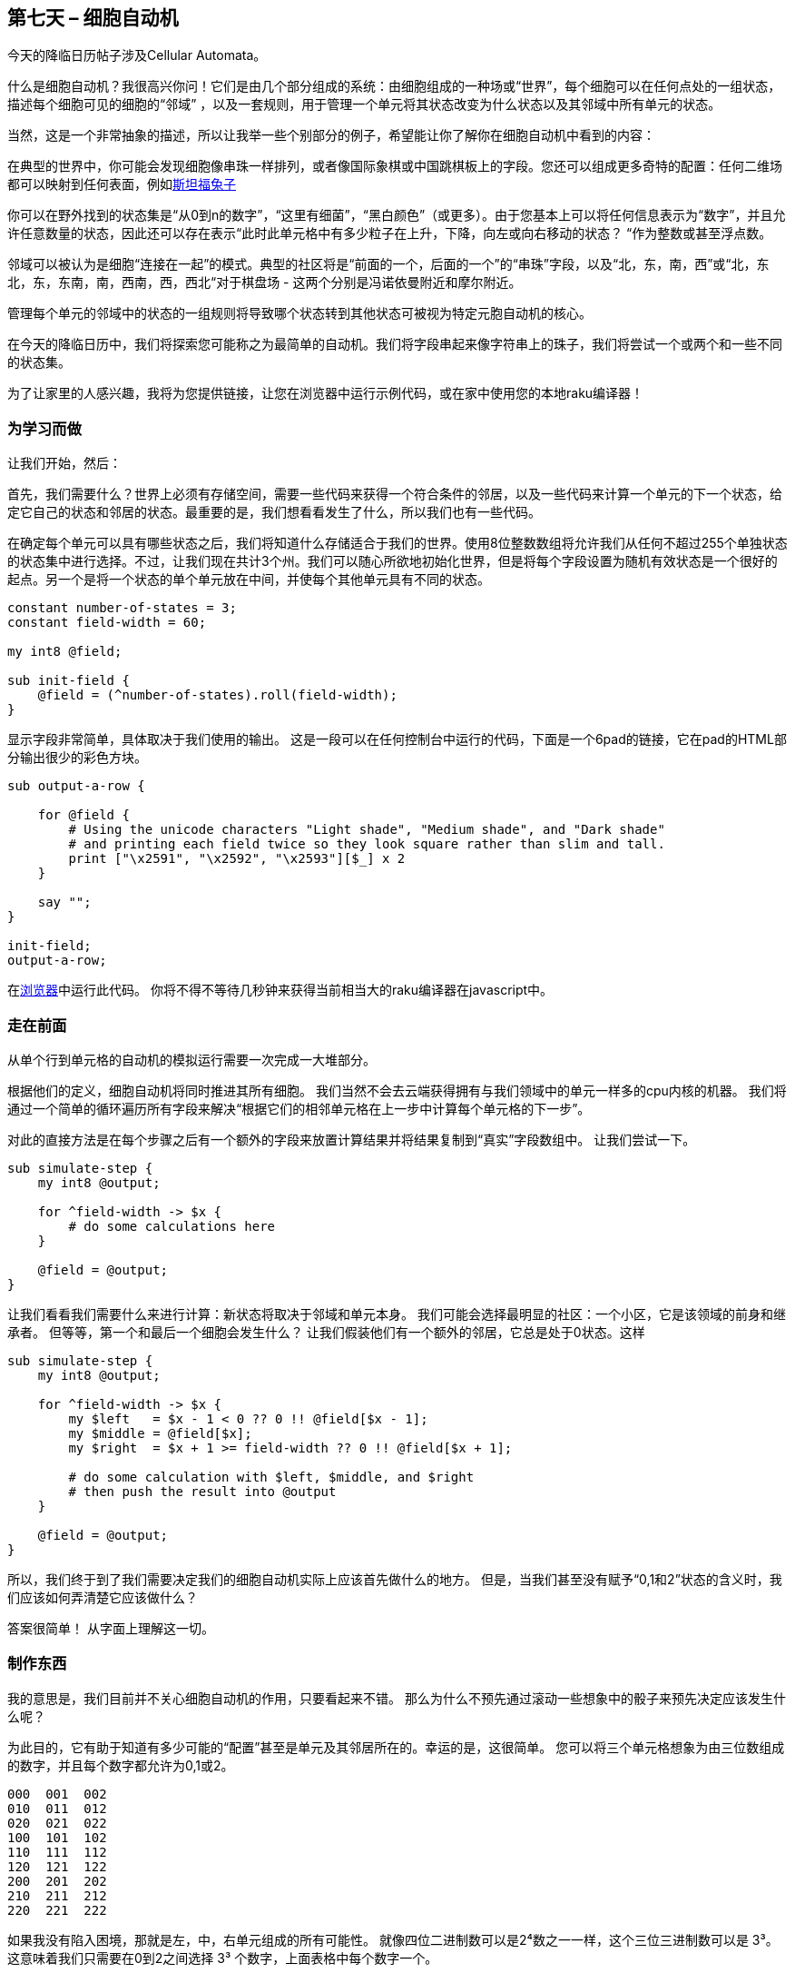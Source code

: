 == 第七天 – 细胞自动机

今天的降临日历帖子涉及Cellular Automata。

什么是细胞自动机？我很高兴你问！它们是由几个部分组成的系统：由细胞组成的一种场或“世界”，每个细胞可以在任何点处的一组状态，描述每个细胞可见的细胞的“邻域” ，以及一套规则，用于管理一个单元将其状态改变为什么状态以及其邻域中所有单元的状态。

当然，这是一个非常抽象的描述，所以让我举一些个别部分的例子，希望能让你了解你在细胞自动机中看到的内容：

在典型的世界中，你可能会发现细胞像串珠一样排列，或者像国际象棋或中国跳棋板上的字段。您还可以组成更多奇特的配置：任何二维场都可以映射到任何表面，例如link:https://en.wikipedia.org/wiki/Stanford_bunny[斯坦福兔子]

你可以在野外找到的状态集是“从0到n的数字”，“这里有细菌”，“黑白颜色”（或更多）。由于您基本上可以将任何信息表示为“数字”，并且允许任意数量的状态，因此还可以存在表示“此时此单元格中有多少粒子在上升，下降，向左或向右移动的状态？ “作为整数或甚至浮点数。

邻域可以被认为是细胞“连接在一起”的模式。典型的社区将是“前面的一个，后面的一个”的“串珠”字段，以及“北，东，南，西”或“北，东北，东，东南，南，西南，西，西北“对于棋盘场 - 这两个分别是冯诺依曼附近和摩尔附近。

管理每个单元的邻域中的状态的一组规则将导致哪个状态转到其他状态可被视为特定元胞自动机的核心。

在今天的降临日历中，我们将探索您可能称之为最简单的自动机。我们将字段串起来像字符串上的珠子，我们将尝试一个或两个和一些不同的状态集。

为了让家里的人感兴趣，我将为您提供链接，让您在浏览器中运行示例代码，或在家中使用您的本地raku编译器！

=== 为学习而做

让我们开始，然后：

首先，我们需要什么？世界上必须有存储空间，需要一些代码来获得一个符合条件的邻居，以及一些代码来计算一个单元的下一个状态，给定它自己的状态和邻居的状态。最重要的是，我们想看看发生了什么，所以我们也有一些代码。

在确定每个单元可以具有哪些状态之后，我们将知道什么存储适合于我们的世界。使用8位整数数组将允许我们从任何不超过255个单独状态的状态集中进行选择。不过，让我们现在共计3个州。我们可以随心所欲地初始化世界，但是将每个字段设置为随机有效状态是一个很好的起点。另一个是将一个状态的单个单元放在中间，并使每个其他单元具有不同的状态。

```raku
constant number-of-states = 3;
constant field-width = 60;

my int8 @field;

sub init-field {
    @field = (^number-of-states).roll(field-width);
}
```

显示字段非常简单，具体取决于我们使用的输出。 这是一段可以在任何控制台中运行的代码，下面是一个6pad的链接，它在pad的HTML部分输出很少的彩色方块。

```raku
sub output-a-row {

    for @field {
        # Using the unicode characters "Light shade", "Medium shade", and "Dark shade"
        # and printing each field twice so they look square rather than slim and tall.
        print ["\x2591", "\x2592", "\x2593"][$_] x 2
    }

    say "";
}

init-field;
output-a-row;
```

在link:https://raku.github.io/6pad/#baa305eff795ed1f7a1957b83a9d4b26[浏览器]中运行此代码。 你将不得不等待几秒钟来获得当前相当大的raku编译器在javascript中。

=== 走在前面

从单个行到单元格的自动机的模拟运行需要一次完成一大堆部分。

根据他们的定义，细胞自动机将同时推进其所有细胞。 我们当然不会去云端获得拥有与我们领域中的单元一样多的cpu内核的机器。 我们将通过一个简单的循环遍历所有字段来解决“根据它们的相邻单元格在上一步中计算每个单元格的下一步”。

对此的直接方法是在每个步骤之后有一个额外的字段来放置计算结果并将结果复制到“真实”字段数组中。 让我们尝试一下。

```raku
sub simulate-step {
    my int8 @output;

    for ^field-width -> $x {
        # do some calculations here
    }
    
    @field = @output;
}
```

让我们看看我们需要什么来进行计算：新状态将取决于邻域和单元本身。 我们可能会选择最明显的社区：一个小区，它是该领域的前身和继承者。 但等等，第一个和最后一个细胞会发生什么？ 让我们假装他们有一个额外的邻居，它总是处于0状态。这样

```raku
sub simulate-step {
    my int8 @output;
  
    for ^field-width -> $x {
        my $left   = $x - 1 < 0 ?? 0 !! @field[$x - 1];
        my $middle = @field[$x];
        my $right  = $x + 1 >= field-width ?? 0 !! @field[$x + 1];
        
        # do some calculation with $left, $middle, and $right
        # then push the result into @output
    }
    
    @field = @output;
}
```

所以，我们终于到了我们需要决定我们的细胞自动机实际上应该首先做什么的地方。 但是，当我们甚至没有赋予“0,1和2”状态的含义时，我们应该如何弄清楚它应该做什么？

答案很简单！ 从字面上理解这一切。

=== 制作东西

我的意思是，我们目前并不关心细胞自动机的作用，只要看起来不错。 那么为什么不预先通过滚动一些想象中的骰子来预先决定应该发生什么呢？

为此目的，它有助于知道有多少可能的“配置”甚至是单元及其邻居所在的。幸运的是，这很简单。 您可以将三个单元格想象为由三位数组成的数字，并且每个数字都允许为0,1或2。

```
000  001  002
010  011  012
020  021  022
100  101  102
110  111  112
120  121  122
200  201  202
210  211  212
220  221  222
```

如果我没有陷入困境，那就是左，中，右单元组成的所有可能性。 就像四位二进制数可以是2⁴数之一一样，这个三位三进制数可以是  3³。 这意味着我们只需要在0到2之间选择  3³ 个数字，上面表格中每个数字一个。

这样做真的很愉快！

```raku
my int8 @lookup-table = (^number-of-states).roll(3³);
```

并且给定 `$left`，`$middle` 和 `$right` 变量，我们可以将第一个与9相乘，第二个与3相乘，并将三者相加以获得查询表中的索引：

```raku
sub simulate-step {
    my int8 @output;
  
    for ^field-width -> $x {
        my $left   = $x - 1 < 0 ?? 0 !! @field[$x - 1];
        my $middle = @field[$x];
        my $right  = $x + 1 >= field-width ?? 0 !! @field[$x + 1];
        
        my $index = $left * 9 + $middle * 3 + $right;
        
        @output.push(@lookup-table[$index]);
    }
    
    @field = @output;
}
```

运行这个已经让我们看起来很闪亮。 我们需要做的就是连接潜艇：

```raku
constant number-of-states = 3;
constant field-width = 60;

my int8 @field;

sub init-field {
    @field = (^number-of-states).roll(field-width);
}
init-field;

sub output-a-row {

    for @field {
        # Using the unicode characters "Light shade", "Medium shade", and "Dark shade"
        # and printing each field twice so they look square rather than slim and tall.
        print ["\x2591", "\x2592", "\x2593"][$_] x 2
    }

    say "";
}

my int8 @lookup-table = (^number-of-states).roll(3³);

sub simulate-step {
    my int8 @output;
  
    for ^field-width -> $x {
        my $left   = $x - 1 < 0 ?? 0 !! @field[$x - 1];
        my $middle = @field[$x];
        my $right  = $x + 1 >= field-width ?? 0 !! @field[$x + 1];
        
        my $index = $left * 9 + $middle * 3 + $right;
        
        @output.push(@lookup-table[$index]);
    }
    
    @field = @output;
}

for ^100 {
    simulate-step;
    output-a-row;
}
```

结果在某些时候看起来非常有趣！ 当然，我们需要通过随机查找表获得幸运。 如果你有很多无趣的东西，我喜欢这里的一个：

```raku
my int8 @lookup-table = <0 0 2 0 0 0 1 2 0 0 1 1 2 1 1 2 1 1 1 0 1 2 2 0 2 1 1>;
```

这里是link:https://raku.github.io/6pad/#cb1856d301959e3d3dca95925eab2bee[6pad]的链接，您可以在浏览器中试用它。

第三，这是我的机器的截图，以防您在移动设备上阅读或其他无法运行raku的内容。

!link:https://rakuadvent.files.wordpress.com/2018/12/fish-tmp_112.png[img]

=== 改变

现在我们的模拟器完成了它应该做的事情，让我们通过一些调整获得一些乐趣。

首先，让我们看看增加不同状态数量需要做些什么：

```raku
constant number-of-states = 4;

# the size of the lookup table should be based on the number of states
my int8 @lookup-table = (^number-of-states).roll(number-of-states³);

sub output-a-row {

    for @field {
        # add unicode character "Full block" for the fourth state
        print ["\x2591", "\x2592", "\x2593", "\x2588"][$_] x 2
    }

    say "";
}
```

并且计算也需要基于状态数进行计算：

```raku
my $index = $left * number-of-states * number-of-states
            + $middle * number-of-states
            + $right;
```

那已经是它了！ 到目前为止，甚至都不是很难。

=== 改变邻居

现在这个更有趣了。 更改邻域将需要我们的计算循环来为索引计算获取更多变量，并且查找表也将再次更改其大小。

让我们回到3个状态而不是4个状态，用一个只有一个单元格的单元替换邻域：我们将采用单元格的前任及其后继者，但忽略单元格本身。 然后我们添加了前任的前任和后继者的继任者：

```raku
# three states, but four neighbors
constant number-of-states = 3;
constant number-of-neighbors = 4;

# ...

# exponentiate number-of-states with number-of-neighbors, like
# you would to get a number-of-neighbors number in base number-of-states.
my int8 @lookup-table = (^number-of-states).roll(number-of-states ** number-of-neighbors);

sub simulate-step {
   my int8 @output;

   for ^field-width -> $x {
       my $leftleft   = $x <= 1 ?? 0 !! @field[$x - 2];
       my $left       = $x == 0 ?? 0 !! @field[$x - 1];

       my $right      = $x == field-width - 1 ?? 0 !! @field[$x + 1];
       my $rightright = $x >= field-width - 2 ?? 0 !! @field[$x + 2];

       # many multiplications later ...
       my $index = $leftleft * number-of-states * number-of-states * number-of-states
                   + $left   * number-of-states * number-of-states
                   + $right  * number-of-states
                   + $rightright;

       @output.push(@lookup-table[$index]);
   }

   @field = @output;
}
```

!link:https://rakuadvent.files.wordpress.com/2018/12/fish-tmp_113.png[img]

这是试用它的 link:https://raku.github.io/6pad/#98c06c9c9aafaf36c9c4fbf320d9c9cc[6pad]

可悲的是，它似乎只是让输出变得更加混乱。

=== 优化机会？

目前，代码是高性能和可读性之间的折衷。 它也可能看起来像这样：

```raku
for (0, |@field, 0).rotor(3 => -2) -> ($left, $middle, $right) {
    my $index = :3[$right, $middle, $left];
}
```

虽然我的直觉告诉我，这会明显变慢。

但是我们可以使代码更快一点，甚至不会牺牲太多的可读性！

有一件事我们的计算循环太多了：数组访问！ 连续三次访问每个单元格：一旦它变为 `$right`，再次变为 `$middle`，另一次变为 `$left`。

那么我们怎样才能做得更好呢？ 我想到的第一件事是让变量 `$left`，`$middle` 和 `$right` 在迭代之间保持不变并通过以下方式移动单元格值：

```raku
my $left   = 0;
my $middle = @field[0];
my $right  = @field[1];

for ^field-width -> $x {
    my $index = $left * number-of-states * number-of-states
            + $middle * number-of-states
            + $right;

    @output.push: @lookup-table[$index];
    $left = $middle;
    $middle = $right;
    $right = $x + 1 >= field-width ?? 0 !! @field[$x + 1];
}
```

很酷，我们甚至已经摆脱了 `$x` vs field-width的检查！ 但是还有另一件事情一遍又一遍地发生，我们可以做一点点简单。 我们可以让 `$left`，`$middle` 和 `$right` 变量已经保存了添加所需的确切值：

```raku
my $left   = 0;
my $middle = @field[0] * 3;
my $right  = @field[1];

for ^field-width -> $x {
    my $index = $left + $middle + $right;

    @output.push: @lookup-table[$index];
    $left = $middle * 3;
    $middle = $right * 3;
    $right = $x + 1 >= field-width ?? 0 !! @field[$x + 1];
}
```

我认为看起来很整洁！

=== 其他变化？

我遇到的一种细胞自动机是每个细胞都有机会在每一步上进行计算的细胞自动机，否则只需保持其状态一步。 让我们看看它是如何实现的：

```raku
constant probability = 0.75e0;

my $left   = 0;
my $middle = @field[0] * 3;
my $right  = @field[1];

for ^field-width -> $x {
    if rand < probability {
        my $index = $left + $middle + $right;

        @output.push: @lookup-table[$index];
    }
    else {
        @output.push: $middle;
    }
    $left = $middle * 3;
    $middle = $right * 3;
    $right = $x + 1 >= field-width ?? 0 !! @field[$x + 1];
}
```

较低的概率很容易被发现，因为它们会使得到的图像看起来垂直拉伸。 较高的概率可以导致完全规则的模式保持大部分完整，但在某些时候可以在一两个点被分解。

这是给你的截图！

!link:https://rakuadvent.files.wordpress.com/2018/12/fish-tmp_114.png[img]

=== 这有用吗？

细胞自动机通常是非常通用的，甚至非常简单的自动机也可以处理通用计算，如“link:http://mathworld.wolfram.com/Rule110.html[规则110]”。还有更复杂的自动机，如link:https://en.wikipedia.org/wiki/Von_Neumann_universal_constructor[Von Neumann的能够自我复制的机器]和WireWorld，它已被用来构建link:https://www.quinapalus.com/wires11.html[一台可以计算素数并在七段显示器上显示它们的小机器]。

非常令人惊讶的是，有一台link:http://conwaylife.com/wiki/Turing_machine[图灵机]带有一个由非常受欢迎的生命游戏构建的文字磁带，并且可能更令人惊讶的是，它可以计算并显示link:http://conwaylife.com/wiki/OTCA_metapixel[生命游戏的生命游戏配置]。

总而言之，我发现细胞自动机是一个引人入胜的话题。在这篇文章中几乎没有提到二维细胞自动机，但除了本节已经提到的那些之外，还有许多有趣的自动机。

实施方面，您很可能不会使用CPU代码来模拟细胞自动机。至少，你不会使用遍历每个单独单元的循环 - 请参阅奇妙的link:http://conwaylife.com/wiki/Hashlife[HashLife算法]，该算法将世界切换为经常出现的越来越大的块，并立即执行许多全世界的步骤。否则，您很可能会在GPU上模拟CA，当每个单元的代码运行相同时，它会提供极高的并行度。

感谢您通过这个非常长的帖子陪伴我！

我希望我甚至可以唤醒对细胞自动机的奇妙和广阔世界的空洞兴趣！

每个人都有一个可爱的十二月！

